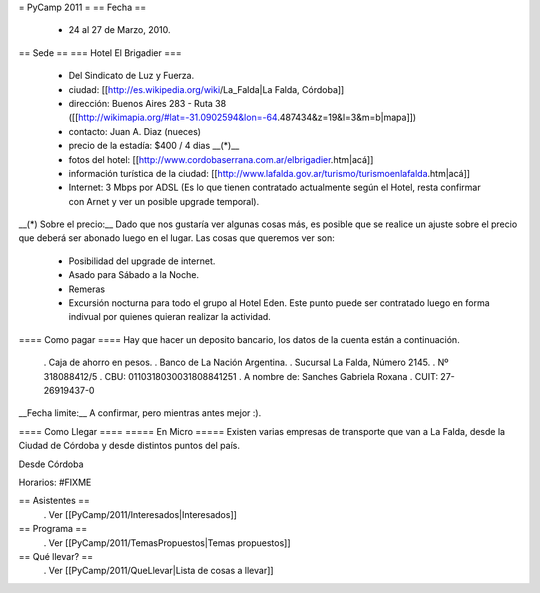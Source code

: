 = PyCamp 2011 =
== Fecha ==
 * 24 al 27 de Marzo, 2010.

== Sede ==
=== Hotel El Brigadier ===
 * Del Sindicato de Luz y Fuerza.
 * ciudad: [[http://es.wikipedia.org/wiki/La_Falda|La Falda, Córdoba]]
 * dirección:  Buenos Aires 283 - Ruta 38 ([[http://wikimapia.org/#lat=-31.0902594&lon=-64.487434&z=19&l=3&m=b|mapa]])
 * contacto: Juan A. Diaz (nueces)
 * precio de la estadía: $400 / 4 dias __(*)__
 * fotos del hotel: [[http://www.cordobaserrana.com.ar/elbrigadier.htm|acá]]
 * información turística de la ciudad: [[http://www.lafalda.gov.ar/turismo/turismoenlafalda.htm|acá]]
 * Internet: 3 Mbps por ADSL (Es lo que tienen contratado actualmente según el Hotel, resta confirmar con Arnet y ver un posible upgrade temporal).

__(*) Sobre el precio:__ Dado que nos gustaría ver algunas cosas más, es posible que se realice un ajuste sobre el precio que deberá ser abonado luego en el lugar. Las cosas que queremos ver son:

 * Posibilidad del upgrade de internet.
 * Asado para Sábado a la Noche.
 * Remeras
 * Excursión nocturna para todo el grupo al Hotel Eden. Este punto puede ser contratado luego en forma indivual por quienes quieran realizar la actividad.

==== Como pagar ====
Hay que hacer un deposito bancario, los datos de la cuenta están a continuación.

 . Caja de ahorro en pesos.
 . Banco de La Nación Argentina.
 . Sucursal La Falda, Número 2145.
 . Nº 318088412/5
 . CBU: 0110318030031808841251
 . A nombre de: Sanches Gabriela Roxana
 . CUIT: 27-26919437-0

__Fecha limite:__ A confirmar, pero mientras antes mejor :).

==== Como Llegar ====
===== En Micro =====
Existen varias empresas de transporte que van a La Falda, desde la Ciudad de Córdoba y desde distintos puntos del país.

Desde Córdoba

Horarios: #FIXME

== Asistentes ==
 . Ver [[PyCamp/2011/Interesados|Interesados]]

== Programa ==
 . Ver [[PyCamp/2011/TemasPropuestos|Temas propuestos]]

== Qué llevar? ==
 . Ver [[PyCamp/2011/QueLlevar|Lista de cosas a llevar]]
